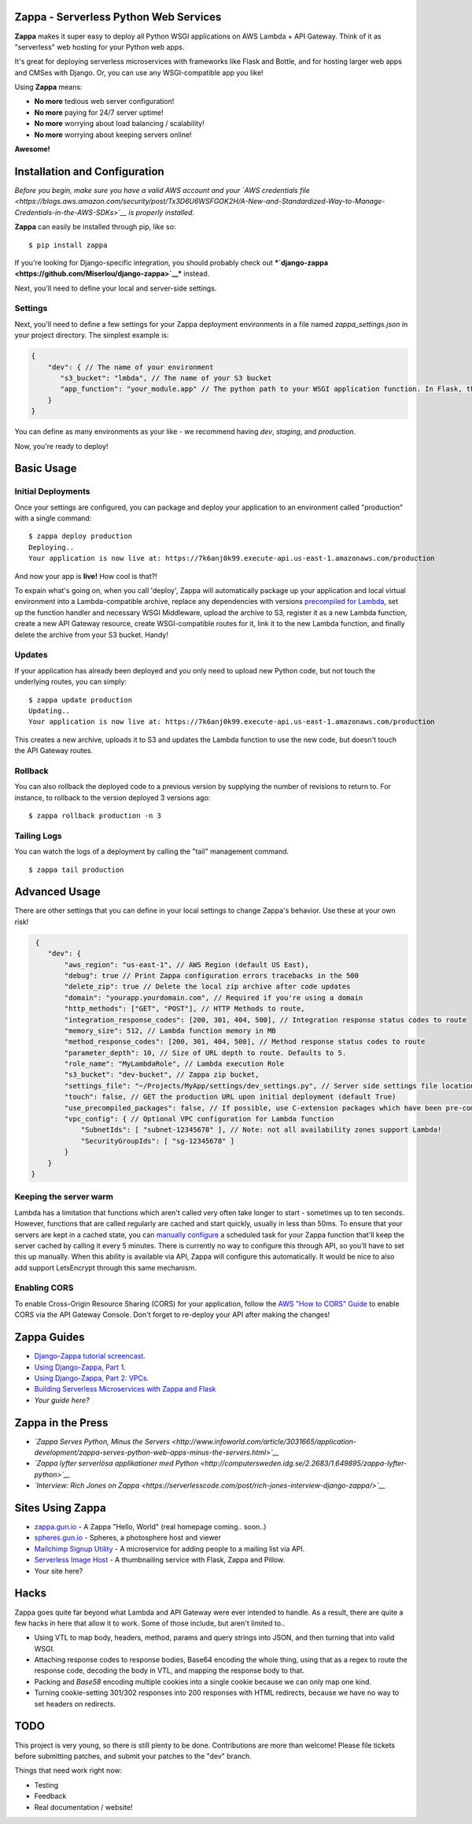 .. raw:: html

   <p align="center">

.. raw:: html

   </p>

Zappa - Serverless Python Web Services
======================================

|Build Status| |Coverage| |PyPI| |PyPI| |Slack|

**Zappa** makes it super easy to deploy all Python WSGI applications on
AWS Lambda + API Gateway. Think of it as "serverless" web hosting for
your Python web apps.

It's great for deploying serverless microservices with frameworks like
Flask and Bottle, and for hosting larger web apps and CMSes with Django.
Or, you can use any WSGI-compatible app you like!

Using **Zappa** means:

-  **No more** tedious web server configuration!
-  **No more** paying for 24/7 server uptime!
-  **No more** worrying about load balancing / scalability!
-  **No more** worrying about keeping servers online!

**Awesome!**

.. raw:: html

   <p align="center">

.. raw:: html

   </p>

Installation and Configuration
==============================

*Before you begin, make sure you have a valid AWS account and your `AWS
credentials
file <https://blogs.aws.amazon.com/security/post/Tx3D6U6WSFGOK2H/A-New-and-Standardized-Way-to-Manage-Credentials-in-the-AWS-SDKs>`__
is properly installed.*

**Zappa** can easily be installed through pip, like so:

::

    $ pip install zappa

If you're looking for Django-specific integration, you should probably
check out
***`django-zappa <https://github.com/Miserlou/django-zappa>`__***
instead.

Next, you'll need to define your local and server-side settings.

Settings
--------

Next, you'll need to define a few settings for your Zappa deployment
environments in a file named *zappa\_settings.json* in your project
directory. The simplest example is:

.. code:: javascript

    {
        "dev": { // The name of your environment
           "s3_bucket": "lmbda", // The name of your S3 bucket
           "app_function": "your_module.app" // The python path to your WSGI application function. In Flask, this is your 'app' object.
        }
    }

You can define as many environments as your like - we recommend having
*dev*, *staging*, and *production*.

Now, you're ready to deploy!

Basic Usage
===========

Initial Deployments
-------------------

Once your settings are configured, you can package and deploy your
application to an environment called "production" with a single command:

::

    $ zappa deploy production
    Deploying..
    Your application is now live at: https://7k6anj0k99.execute-api.us-east-1.amazonaws.com/production

And now your app is **live!** How cool is that?!

To expain what's going on, when you call 'deploy', Zappa will
automatically package up your application and local virtual environment
into a Lambda-compatible archive, replace any dependencies with versions
`precompiled for
Lambda <https://github.com/Miserlou/lambda-packages>`__, set up the
function handler and necessary WSGI Middleware, upload the archive to
S3, register it as a new Lambda function, create a new API Gateway
resource, create WSGI-compatible routes for it, link it to the new
Lambda function, and finally delete the archive from your S3 bucket.
Handy!

Updates
-------

If your application has already been deployed and you only need to
upload new Python code, but not touch the underlying routes, you can
simply:

::

    $ zappa update production
    Updating..
    Your application is now live at: https://7k6anj0k99.execute-api.us-east-1.amazonaws.com/production

This creates a new archive, uploads it to S3 and updates the Lambda
function to use the new code, but doesn't touch the API Gateway routes.

Rollback
--------

You can also rollback the deployed code to a previous version by
supplying the number of revisions to return to. For instance, to
rollback to the version deployed 3 versions ago:

::

    $ zappa rollback production -n 3

Tailing Logs
------------

You can watch the logs of a deployment by calling the "tail" management
command.

::

    $ zappa tail production

Advanced Usage
==============

There are other settings that you can define in your local settings to
change Zappa's behavior. Use these at your own risk!

.. code:: javascript

     {
        "dev": {
            "aws_region": "us-east-1", // AWS Region (default US East),
            "debug": true // Print Zappa configuration errors tracebacks in the 500
            "delete_zip": true // Delete the local zip archive after code updates
            "domain": "yourapp.yourdomain.com", // Required if you're using a domain
            "http_methods": ["GET", "POST"], // HTTP Methods to route,
            "integration_response_codes": [200, 301, 404, 500], // Integration response status codes to route
            "memory_size": 512, // Lambda function memory in MB
            "method_response_codes": [200, 301, 404, 500], // Method response status codes to route
            "parameter_depth": 10, // Size of URL depth to route. Defaults to 5.
            "role_name": "MyLambdaRole", // Lambda execution Role
            "s3_bucket": "dev-bucket", // Zappa zip bucket,
            "settings_file": "~/Projects/MyApp/settings/dev_settings.py", // Server side settings file location,
            "touch": false, // GET the production URL upon initial deployment (default True)
            "use_precompiled_packages": false, // If possible, use C-extension packages which have been pre-compiled for AWS Lambda
            "vpc_config": { // Optional VPC configuration for Lambda function
                "SubnetIds": [ "subnet-12345678" ], // Note: not all availability zones support Lambda!
                "SecurityGroupIds": [ "sg-12345678" ]
            }
        }
    }

Keeping the server warm
-----------------------

Lambda has a limitation that functions which aren't called very often
take longer to start - sometimes up to ten seconds. However, functions
that are called regularly are cached and start quickly, usually in less
than 50ms. To ensure that your servers are kept in a cached state, you
can `manually configure <http://stackoverflow.com/a/27382253>`__ a
scheduled task for your Zappa function that'll keep the server cached by
calling it every 5 minutes. There is currently no way to configure this
through API, so you'll have to set this up manually. When this ability
is available via API, Zappa will configure this automatically. It would
be nice to also add support LetsEncrypt through this same mechanism.

Enabling CORS
-------------

To enable Cross-Origin Resource Sharing (CORS) for your application,
follow the `AWS "How to CORS"
Guide <https://docs.aws.amazon.com/apigateway/latest/developerguide/how-to-cors.html>`__
to enable CORS via the API Gateway Console. Don't forget to re-deploy
your API after making the changes!

Zappa Guides
============

-  `Django-Zappa tutorial
   screencast <https://www.youtube.com/watch?v=plUrbPN0xc8&feature=youtu.be>`__.
-  `Using Django-Zappa, Part
   1 <https://serverlesscode.com/post/zappa-wsgi-for-python/>`__.
-  `Using Django-Zappa, Part 2:
   VPCs <https://serverlesscode.com/post/zappa-wsgi-for-python-pt-2/>`__.
-  `Building Serverless Microservices with Zappa and
   Flask <https://gun.io/blog/serverless-microservices-with-zappa-and-flask/>`__
-  *Your guide here?*

Zappa in the Press
==================

-  *`Zappa Serves Python, Minus the
   Servers <http://www.infoworld.com/article/3031665/application-development/zappa-serves-python-web-apps-minus-the-servers.html>`__*
-  *`Zappa lyfter serverlösa applikationer med
   Python <http://computersweden.idg.se/2.2683/1.649895/zappa-lyfter-python>`__*
-  *`Interview: Rich Jones on
   Zappa <https://serverlesscode.com/post/rich-jones-interview-django-zappa/>`__*

Sites Using Zappa
=================

-  `zappa.gun.io <https://zappa.gun.io>`__ - A Zappa "Hello, World"
   (real homepage coming.. soon..)
-  `spheres.gun.io <https://spheres.gun.io>`__ - Spheres, a photosphere
   host and viewer
-  `Mailchimp Signup
   Utility <https://github.com/sasha42/Mailchimp-utility>`__ - A
   microservice for adding people to a mailing list via API.
-  `Serverless Image
   Host <https://github.com/Miserlou/serverless-imagehost>`__ - A
   thumbnailing service with Flask, Zappa and Pillow.
-  Your site here?

Hacks
=====

Zappa goes quite far beyond what Lambda and API Gateway were ever
intended to handle. As a result, there are quite a few hacks in here
that allow it to work. Some of those include, but aren't limited to..

-  Using VTL to map body, headers, method, params and query strings into
   JSON, and then turning that into valid WSGI.
-  Attaching response codes to response bodies, Base64 encoding the
   whole thing, using that as a regex to route the response code,
   decoding the body in VTL, and mapping the response body to that.
-  Packing and *Base58* encoding multiple cookies into a single cookie
   because we can only map one kind.
-  Turning cookie-setting 301/302 responses into 200 responses with HTML
   redirects, because we have no way to set headers on redirects.

TODO
====

This project is very young, so there is still plenty to be done.
Contributions are more than welcome! Please file tickets before
submitting patches, and submit your patches to the "dev" branch.

Things that need work right now:

-  Testing
-  Feedback
-  Real documentation / website!

.. |Build Status| image:: https://travis-ci.org/Miserlou/Zappa.svg
   :target: https://travis-ci.org/Miserlou/Zappa
.. |Coverage| image:: https://img.shields.io/coveralls/Miserlou/Zappa.svg
   :target: https://coveralls.io/github/Miserlou/Zappa
.. |PyPI| image:: https://img.shields.io/pypi/dm/Zappa.svg?style=flat
   :target: https://pypi.python.org/pypi/zappa/
.. |PyPI| image:: https://img.shields.io/pypi/v/Zappa.svg
   :target: https://pypi.python.org/pypi/zappa
.. |Slack| image:: https://img.shields.io/badge/chat-slack-ff69b4.svg
   :target: https://slackautoinviter.herokuapp.com/


